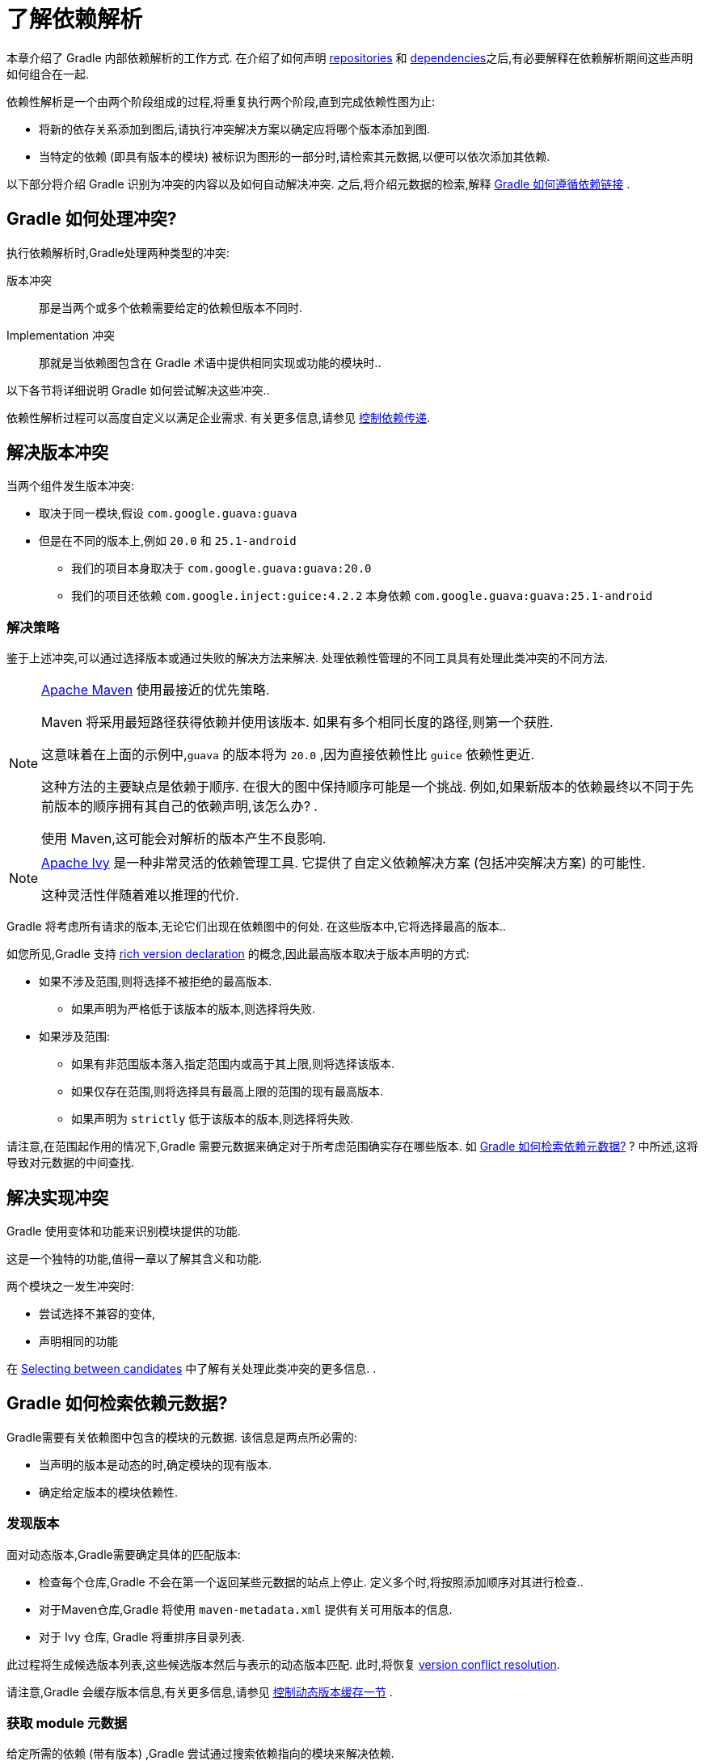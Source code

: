 = 了解依赖解析

本章介绍了 Gradle 内部依赖解析的工作方式. 在介绍了如何声明 <<declaring_repositories.adoc#,repositories>> 和 <<declaring_dependencies.adoc#,dependencies>>之后,有必要解释在依赖解析期间这些声明如何组合在一起.

依赖性解析是一个由两个阶段组成的过程,将重复执行两个阶段,直到完成依赖性图为止:

* 将新的依存关系添加到图后,请执行冲突解决方案以确定应将哪个版本添加到图.
* 当特定的依赖 (即具有版本的模块) 被标识为图形的一部分时,请检索其元数据,以便可以依次添加其依赖.

以下部分将介绍 Gradle 识别为冲突的内容以及如何自动解决冲突. 之后,将介绍元数据的检索,解释 <<#sec:how-gradle-downloads-deps,Gradle 如何遵循依赖链接>> .

[[sec:conflict-resolution]]
== Gradle 如何处理冲突?

执行依赖解析时,Gradle处理两种类型的冲突:

版本冲突::
那是当两个或多个依赖需要给定的依赖但版本不同时.

Implementation 冲突::
那就是当依赖图包含在 Gradle 术语中提供相同实现或功能的模块时..

以下各节将详细说明 Gradle 如何尝试解决这些冲突..

依赖性解析过程可以高度自定义以满足企业需求. 有关更多信息,请参见 <<dependency_constraints.adoc#,控制依赖传递>>.

[[sec:version-conflict]]
== 解决版本冲突

当两个组件发生版本冲突:

* 取决于同一模块,假设 `com.google.guava:guava`
* 但是在不同的版本上,例如 `20.0` 和 `25.1-android`
** 我们的项目本身取决于 `com.google.guava:guava:20.0`
** 我们的项目还依赖 `com.google.inject:guice:4.2.2` 本身依赖 `com.google.guava:guava:25.1-android`

[[sub:resolution-strategy]]
=== 解决策略

鉴于上述冲突,可以通过选择版本或通过失败的解决方法来解决. 处理依赖性管理的不同工具具有处理此类冲突的不同方法.

[NOTE]
====
https://maven.apache.org/[Apache Maven] 使用最接近的优先策略.

Maven 将采用最短路径获得依赖并使用该版本. 如果有多个相同长度的路径,则第一个获胜.

这意味着在上面的示例中,`guava` 的版本将为  `20.0` ,因为直接依赖性比 `guice` 依赖性更近.

这种方法的主要缺点是依赖于顺序. 在很大的图中保持顺序可能是一个挑战. 例如,如果新版本的依赖最终以不同于先前版本的顺序拥有其自己的依赖声明,该怎么办? .

使用 Maven,这可能会对解析的版本产生不良影响.
====

[NOTE]
====
https://ant.apache.org/ivy/[Apache Ivy] 是一种非常灵活的依赖管理工具. 它提供了自定义依赖解决方案 (包括冲突解决方案) 的可能性.

这种灵活性伴随着难以推理的代价.
====

Gradle 将考虑所有请求的版本,无论它们出现在依赖图中的何处. 在这些版本中,它将选择最高的版本..

如您所见,Gradle 支持 <<rich_versions.adoc#,rich version declaration>> 的概念,因此最高版本取决于版本声明的方式:

* 如果不涉及范围,则将选择不被拒绝的最高版本.
** 如果声明为严格低于该版本的版本,则选择将失败.
* 如果涉及范围:
** 如果有非范围版本落入指定范围内或高于其上限,则将选择该版本.
** 如果仅存在范围,则将选择具有最高上限的范围的现有最高版本.
** 如果声明为 `strictly` 低于该版本的版本,则选择将失败.

请注意,在范围起作用的情况下,Gradle 需要元数据来确定对于所考虑范围确实存在哪些版本. 如 <<#sec:how-gradle-downloads-deps>> ? 中所述,这将导致对元数据的中间查找.

[[sec:implementation-conflict]]
== 解决实现冲突

Gradle 使用变体和功能来识别模块提供的功能.

这是一个独特的功能,值得一章以了解其含义和功能.

两个模块之一发生冲突时:

* 尝试选择不兼容的变体,

* 声明相同的功能

在 <<dependency_capability_conflict.adoc#sub:selecting-between-candidates,Selecting between candidates>> 中了解有关处理此类冲突的更多信息. .

[[sec:how-gradle-downloads-deps]]
== Gradle 如何检索依赖元数据?

Gradle需要有关依赖图中包含的模块的元数据. 该信息是两点所必需的:

* 当声明的版本是动态的时,确定模块的现有版本.
* 确定给定版本的模块依赖性.

=== 发现版本

面对动态版本,Gradle需要确定具体的匹配版本:

* 检查每个仓库,Gradle 不会在第一个返回某些元数据的站点上停止. 定义多个时,将按照添加顺序对其进行检查..
* 对于Maven仓库,Gradle 将使用 `maven-metadata.xml` 提供有关可用版本的信息.
* 对于 Ivy 仓库, Gradle 将重排序目录列表.

此过程将生成候选版本列表,这些候选版本然后与表示的动态版本匹配. 此时,将恢复 <<#sub:resolution-strategy,version conflict resolution>>.

请注意,Gradle 会缓存版本信息,有关更多信息,请参见 <<dynamic_versions.adoc#sec:controlling-dynamic-version-caching,控制动态版本缓存一节>> .

=== 获取 module 元数据

给定所需的依赖 (带有版本) ,Gradle 尝试通过搜索依赖指向的模块来解决依赖.

* 依次检查每个仓库
** 根据仓库的类型,Gradle 会查找描述模块的元数据文件(`.module`, `.pom` or `ivy.xml` file) 或直接查找 artifacts 文件.
** 具有模块元数据文件 (`.module`, `.pom` or `ivy.xml` file) 的模块优于仅具有 artifacts 文件的模块.
** 仓库返回元数据结果后,以下仓库将被忽略.
* 如果找到依赖的元数据,则将对其进行检索和解析
** 如果模块元数据是声明了父 POM 的 POM 文件,则 Gradle 将递归地尝试为 POM 解析每个父模块
* 然后,从上述过程中选择的同一仓库中请求模块的所有 artifacts .
* 然后,所有这些数据,包括仓库源和潜在的丢失都将存储在 <<#sec:dependency_cache>> 中.

[NOTE]
====
上面的倒数第二点是使与 Maven Local 集成的问题. 因为它是 Maven 的缓存,所以有时会丢失给定模块的一些 artifacts . 如果 Gradle 从 <<declaring_repositories.adoc#sec:case-for-maven-local,Maven Local>> 获取这样的模块,它会认为丢失的 artifacts 完全丢失了..
====

=== 禁用仓库

当Gradle无法从仓库中检索信息时,它将在构建期间禁用它,并使所有依赖解析失败.

最后一点对于可重复性很重要. 如果允许继续构建而忽略有问题的仓库,则一旦仓库重新联机,后续的构建可能会有不同的结果.

[[sub:http-retries]]
==== HTTP 重试

在禁用某个仓库之前,Gradle 会进行几次尝试. 如果连接失败,Gradle 将重试某些可能会被瞬态发生的错误,从而增加每次重试之间的等待时间.

当由于永久错误或由于达到最大重试次数而无法联系仓库时,就会发生黑名单..

[[sec:dependency_cache]]
== 缓存依赖

Gradle 包含一个高度复杂的依赖缓存机制,它寻求最小化依赖解析中产生的远程请求的数量,同时努力保证依赖解析的结果是正确的和可复制的.

Gradle 依赖缓存由位于 `GRADLE_USER_HOME/caches` 下的两种存储类型组成:

* 基于文件的下载 artifacts 的存储,包括二进制文件 (如 jars) 以及原始下载的元数据 (如 POM 文件和 Ivy 文件) . 下载的 artifacts 的存储路径包括 SHA1  checksums ,这意味着可以轻松地缓存 2 个名称相同但内容不同的 artifacts .
* 解析的模块元数据的二进制存储,包括解析动态版本,模块描述符和 artifacts 的结果

Gradle 缓存不允许本地缓存隐藏问题并创建其他神秘且难以调试的行为. Gradle 专注于带宽和存储效率,可实现可靠且可复制的企业构建..

[[sub:cache_metadata]]
=== 独立的元数据缓存

Gradle 在元数据缓存中以二进制格式记录了依赖解决方案各个方面的记录. 存储在元数据缓存中的信息包括:

* 将动态版本 (e.g. `1.+`) 解析为具体版本  (e.g. `1.2`) 的结果.
* 特定模块的已解析模块元数据,包括模块 artifacts 和模块依赖性.
* 特定 artifacts 的已解析 artifacts 元数据,包括指向下载的 artifacts 文件的指针.
* 特定仓库中不存在特定模块或 artifacts ,从而消除了重复访问不存在的资源的尝试.

元数据缓存中的每个条目都包括提供信息的仓库记录以及可用于缓存过期的时间戳.

[[sub:cache_repository_independence]]
=== 仓库缓存是独立的

如上所述,对于每个仓库,都有一个单独的元数据缓存. 仓库由其 URL,类型和布局标识. 如果以前未从此仓库解析过模块或 artifacts ,则 Gradle 将尝试根据仓库解析模块. 这将始终涉及在仓库上进行远程查找,但是在许多情况下,不需要下载.

如果所需的 artifacts 在构建指定的任何仓库中都不可用,则依赖解析将失败,即使本地缓存具有从其他仓库检索到的该 artifacts 的副本,也是如此. 仓库独立性允许构建以以前没有构建工具完成的高级方式彼此隔离. 这是创建可在任何环境下可靠且可复制的内部版本的关键功能.

[[sub:cache_artifact_reuse]]
=== 重用 artifacts 

在下载 artifacts 之前,Gradle 会尝试通过下载与该 artifacts 关联的 sha 文件来确定所需 artifacts 的 checksums . 如果可以检索 checksums ,那么如果已经存在具有相同 ID 和 checksums 的 artifacts ,则不会下载 artifacts . 如果无法从远程服务器检索 checksums ,则将下载 artifacts  (如果它与现有 artifacts 匹配,则将被忽略) .

除了考虑从其他仓库下载的 artifacts 外,Gradle 还将尝试重用在本地 Maven 仓库中找到的 artifacts . 如果 Maven 已下载了候选 artifacts ,则 Gradle 将使用此 artifacts ,前提是可以对其进行验证以匹配远程服务器声明的 checksums .

[[sub:cache_checksum_storage]]
=== 基于 checksums 的存储

响应相同的 artifacts 标识符,不同的仓库可能会提供不同的二进制 artifacts . Maven SNAPSHOT  artifacts 通常是这种情况,但对于在不更改其标识符的情况下重新发布的任何 artifacts 也是如此.
通过基于 artifacts 的 SHA1  checksums 缓存 artifacts ,Gradle 能够维护同一 artifacts 的多个版本. 这意味着在针对一个仓库进行解析时,Gradle 绝不会覆盖来自其他仓库的缓存 artifacts 文件. 无需在每个仓库中单独存放 artifacts 文件即可完成此操作.

[[sub:cache_locking]]
=== 缓存锁定

Gradle 依赖缓存使用基于文件的锁定来确保可以被多个 Gradle 进程同时安全地使用. 每当读取或写入二进制元数据存储时,都会保留该锁,但是会为缓慢的操作 (例如下载远程 artifacts ) 而释放该锁.

仅当不同的 Gradle 进程可以一起通信时,才支持此并发访问. 对于容器化版本,通常不是这种情况.

[[sub:cache_cleanup]]
==== 缓存清理

Gradle 跟踪访问依赖缓存中的哪些 artifacts . 使用此信息,定期 (最多每 24 小时) 扫描缓存,以查找未使用超过 30 天的 artifacts . 然后删除过时的 artifacts ,以确保高速缓存不会无限期增长.

[[sub:ephemeral-ci-cache]]
== 处理临时构建

在临时容器中运行构建是一种常见的做法. 通常会产生一个容器,以便在销毁它之前仅执行一个构建. 当构建依赖于每个容器必须重新下载的许多依赖时,这可能会成为一个实际问题. 为了帮助解决这种情况,Gradle 提供了两个选项:

- <<sub:cache_copy,copying the dependency cache>> into each container
- <<sub:shared-readonly-cache,sharing a read-only dependency cache>> between multiple containers

[[sub:cache_copy]]
=== 复制和重用缓存

依赖缓存 (文件和元数据部分) 都使用相对路径进行了完全编码. 这意味着完全有可能在附近复制缓存并从Gradle中受益..

可以复制的路径是 `$GRADLE_HOME/caches/modules-<version>`.唯一的约束是在目的地使用相同的结构,其中 `GRADLE_HOME` 的值可以不同.

不要复制 `*.lock` 或 `gc.properties` 文件(如果存在的话).

注意,创建和使用缓存应该使用兼容的 Gradle 版本,如下表所示.否则,构建可能仍然需要与远程仓库进行一些交互,以完成丢失的信息,这些信息可能在不同版本中可用. 如果正在使用多个不兼容的 Gradle 版本,则在 seeding 缓存时应使用所有版本.

.Dependency cache compatibility
[%header%autowidth,compact]
|===
| Module cache version  | File cache version    | Metadata cache version    | Gradle version(s)

| `modules-2`           | `files-2.1`           | `metadata-2.95`           | Gradle 6.1 to Gradle 6.3

| `modules-2`           | `files-2.1`           | `metadata-2.96`           | Gradle 6.4 and above
|===

[[sub:shared-readonly-cache]]
=== 与其他 Gradle 实例共享依赖缓存

不必将依赖缓存<<sub:cache_copy,复制到每个容器中>>,而是可以挂载一个共享的只读目录,该目录将充当所有容器的依赖缓存. 与传统的依赖高速缓存不同,此高速缓存无需锁定即可访问,从而可以从高速缓存中同时读取多个版本.
重要的是,当其他版本可能正在从中读取只读缓存时,请勿将其写入.

使用共享只读缓存时,Gradle 会在本地 Gradle 用户主目录中的可写缓存和共享只读缓存中查找依赖 ( artifacts 或元数据) . 如果只读缓存中存在依赖,则不会下载该依赖. 如果只读缓存中缺少依赖,它将被下载并添加到可写缓存中. 实际上,这意味着可写缓存将仅包含只读缓存中不可用的依赖.

只读缓存应从已包含某些必需依赖的 Gradle 依赖缓存中获取. 缓存可能不完整;  但是,空的共享缓存只会增加开销.

NOTE: 共享的只读依赖缓存是一个孵化功能.

使用共享依赖缓存的第一步是通过复制现有本地缓存来创建一个缓存. 为此,您需要按照 <<sub:cache_copy,上面的说明进行操作>>.

然后将 `GRADLE_RO_DEP_CACHE` 环境变体设置为指向包含缓存的目录:

----
$GRADLE_RO_DEP_CACHE
   |-- modules-2 : the read-only dependency cache, should be mounted with read-only privileges

$GRADLE_HOME
   |-- caches
         |-- modules-2 : the container specific dependency cache, should be writable
         |-- ...
   |-- ...
----

在CI环境中,最好有一个构建来 "seeds" Gradle依赖缓存,然后将其复制到另一个目录. 然后,该目录可用作其他版本的只读缓存. 您不应将现有的 Gradle 安装缓存用作只读缓存,因为该目录可能包含锁,并且可能由主版本修改.

[[sec:programmatic_api]]
== 以编程方式访问解析结果

尽管大多数用户只需要访问文件的“固定列表”,但是在某些情况下,在图上进行推理并获得有关解析结果的更多信息可能会很有趣:

- 用于工具集成,其中需要依赖图的模型
- 用于生成依赖图的可视表示形式 (image, `.dot` file, ...)  的任务
- 用于提供诊断的任务 (类似于 `dependencyInsight` 任务)
- 适用于需要在执行时执行依赖解析的任务 (例如,按需下载文件)

对于这些用例,Gradle 提供了惰性的,线程安全的 API,可通过调用 link:{javadocPath}/org/gradle/api/artifacts/Configuration.html#getIncoming--[Configuration.getIncoming()] 方法进行访问:

- 无论解析成功与否,link:{javadocPath}/org/gradle/api/artifacts/ResolvableDependencies.html#getResolutionResult--[ResolutionResult API] 都可以访问已解析的依赖图..
- link:{javadocPath}/org/gradle/api/artifacts/ResolvableDependencies.html#getArtifacts--[artifacts API] 提供了对未转换但未转换的 artifacts 的简单访问,但是具有 artifacts 的延迟下载 (它们只能按需下载) .
- link:{javadocPath}/org/gradle/api/artifacts/ResolvableDependencies.html#artifactView-org.gradle.api.Action-[artifact view API] 一个高级的、过滤过的 artifacts 视图(可能是已 <<artifact_transforms.adoc#sec:abm_artifact_transforms,transformed>> 的) .
